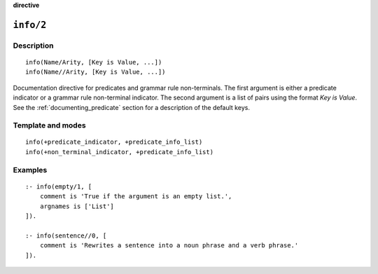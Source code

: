 ..
   This file is part of Logtalk <https://logtalk.org/>
   SPDX-FileCopyrightText: 1998-2025 Paulo Moura <pmoura@logtalk.org>
   SPDX-License-Identifier: Apache-2.0

   Licensed under the Apache License, Version 2.0 (the "License");
   you may not use this file except in compliance with the License.
   You may obtain a copy of the License at

       http://www.apache.org/licenses/LICENSE-2.0

   Unless required by applicable law or agreed to in writing, software
   distributed under the License is distributed on an "AS IS" BASIS,
   WITHOUT WARRANTIES OR CONDITIONS OF ANY KIND, either express or implied.
   See the License for the specific language governing permissions and
   limitations under the License.


.. rst-class:: align-right

**directive**

.. index:: pair: info/2; Directive
.. _directives_info_2:

``info/2``
==========

Description
-----------

::

   info(Name/Arity, [Key is Value, ...])
   info(Name//Arity, [Key is Value, ...])

Documentation directive for predicates and grammar rule non-terminals.
The first argument is either a predicate indicator or a grammar rule
non-terminal indicator. The second argument is a list of pairs using the
format *Key is Value*. See the :ref:`documenting_predicate`
section for a description of the default keys.

Template and modes
------------------

::

   info(+predicate_indicator, +predicate_info_list)
   info(+non_terminal_indicator, +predicate_info_list)

Examples
--------

::

   :- info(empty/1, [
       comment is 'True if the argument is an empty list.',
       argnames is ['List']
   ]).

   :- info(sentence//0, [
       comment is 'Rewrites a sentence into a noun phrase and a verb phrase.'
   ]).

.. seealso::

   :ref:`directives_info_1`,
   :ref:`directives_mode_2`,
   :ref:`methods_predicate_property_2`

